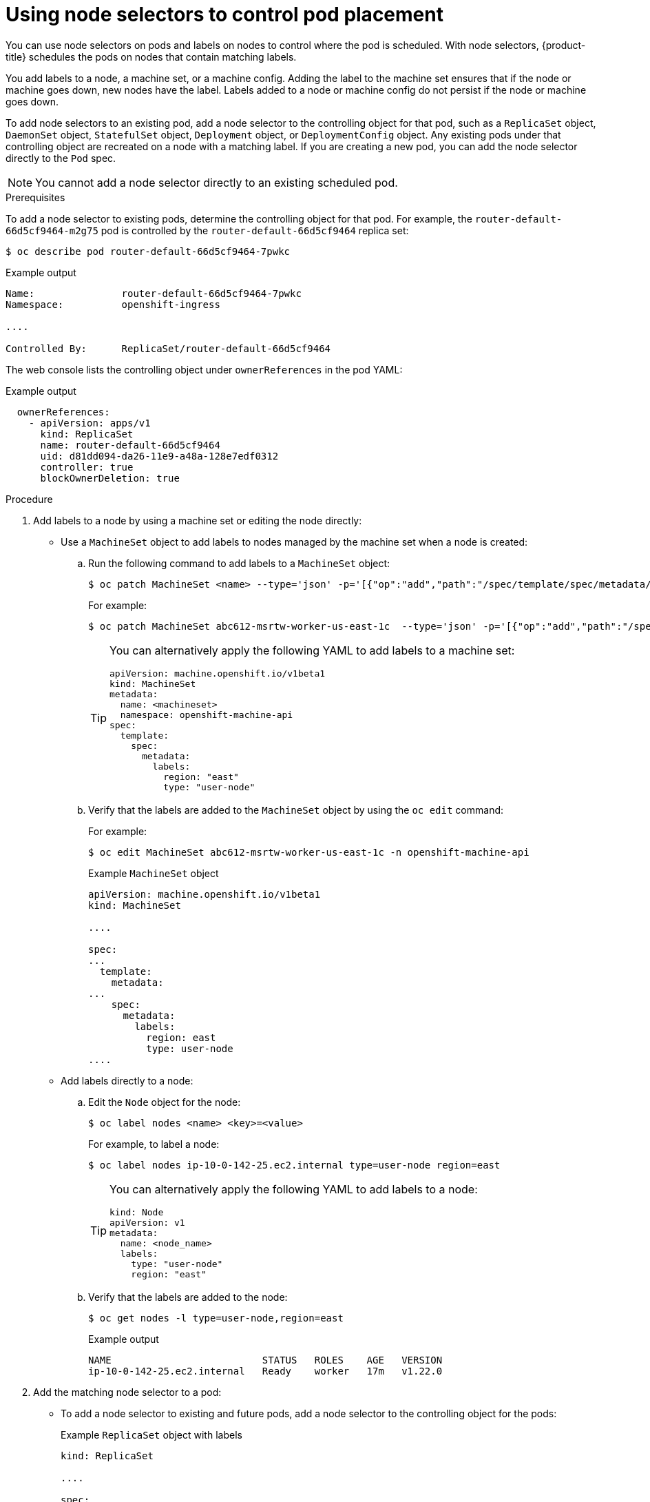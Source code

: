 // Module included in the following assemblies:
//
// * nodes/nodes-scheduler-node-selector.adoc

[id="nodes-scheduler-node-selectors-pod_{context}"]
= Using node selectors to control pod placement

[role="_abstract"]
You can use node selectors on pods and labels on nodes to control where the pod is scheduled. With node selectors, {product-title} schedules the pods on nodes that contain matching labels.

You add labels to a node, a machine set, or a machine config. Adding the label to the machine set ensures that if the node or machine goes down, new nodes have the label. Labels added to a node or machine config do not persist if the node or machine goes down.

To add node selectors to an existing pod, add a node selector to the controlling object for that pod, such as a `ReplicaSet` object, `DaemonSet` object, `StatefulSet` object, `Deployment` object, or `DeploymentConfig` object.
Any existing pods under that controlling object are recreated on a node with a matching label. If you are creating a new pod, you can add the node selector directly to the `Pod` spec.

[NOTE]
====
You cannot add a node selector directly to an existing scheduled pod.
====

.Prerequisites

To add a node selector to existing pods, determine the controlling object for that pod.
For example, the `router-default-66d5cf9464-m2g75` pod is controlled by the `router-default-66d5cf9464`
replica set:

[source,terminal]
----
$ oc describe pod router-default-66d5cf9464-7pwkc
----

.Example output
[source,yaml]
----
Name:               router-default-66d5cf9464-7pwkc
Namespace:          openshift-ingress

....

Controlled By:      ReplicaSet/router-default-66d5cf9464
----

The web console lists the controlling object under `ownerReferences` in the pod YAML:

.Example output
[source,yaml]
----
  ownerReferences:
    - apiVersion: apps/v1
      kind: ReplicaSet
      name: router-default-66d5cf9464
      uid: d81dd094-da26-11e9-a48a-128e7edf0312
      controller: true
      blockOwnerDeletion: true
----

.Procedure

. Add labels to a node by using a machine set or editing the node directly:

* Use a `MachineSet` object to add labels to nodes managed by the machine set when a node is created:

.. Run the following command to add labels to a `MachineSet` object:
+
[source,terminal]
----
$ oc patch MachineSet <name> --type='json' -p='[{"op":"add","path":"/spec/template/spec/metadata/labels", "value":{"<key>"="<value>","<key>"="<value>"}}]'  -n openshift-machine-api
----
+
For example:
+
[source,terminal]
----
$ oc patch MachineSet abc612-msrtw-worker-us-east-1c  --type='json' -p='[{"op":"add","path":"/spec/template/spec/metadata/labels", "value":{"type":"user-node","region":"east"}}]'  -n openshift-machine-api
----
+
[TIP]
====
You can alternatively apply the following YAML to add labels to a machine set:

[source,yaml]
----
apiVersion: machine.openshift.io/v1beta1
kind: MachineSet
metadata:
  name: <machineset>
  namespace: openshift-machine-api
spec:
  template:
    spec:
      metadata:
        labels:
          region: "east"
          type: "user-node"
----
====

.. Verify that the labels are added to the `MachineSet` object by using the `oc edit` command:
+
For example:
+
[source,terminal]
----
$ oc edit MachineSet abc612-msrtw-worker-us-east-1c -n openshift-machine-api
----
+
.Example `MachineSet` object
[source,yaml]
----
apiVersion: machine.openshift.io/v1beta1
kind: MachineSet

....

spec:
...
  template:
    metadata:
...
    spec:
      metadata:
        labels:
          region: east
          type: user-node
....
----

* Add labels directly to a node:

.. Edit the `Node` object for the node:
+
[source,terminal]
----
$ oc label nodes <name> <key>=<value>
----
+
For example, to label a node:
+
[source,terminal]
----
$ oc label nodes ip-10-0-142-25.ec2.internal type=user-node region=east
----
+
[TIP]
====
You can alternatively apply the following YAML to add labels to a node:

[source,yaml]
----
kind: Node
apiVersion: v1
metadata:
  name: <node_name>
  labels:
    type: "user-node"
    region: "east"
----
====

.. Verify that the labels are added to the node:
+
[source,terminal]
----
$ oc get nodes -l type=user-node,region=east
----
+
.Example output
[source,terminal]
----
NAME                          STATUS   ROLES    AGE   VERSION
ip-10-0-142-25.ec2.internal   Ready    worker   17m   v1.22.0
----

. Add the matching node selector to a pod:
+
* To add a node selector to existing and future pods, add a node selector to the controlling object for the pods:
+
.Example `ReplicaSet` object with labels
[source,yaml]
----
kind: ReplicaSet

....

spec:

....

  template:
    metadata:
      creationTimestamp: null
      labels:
        ingresscontroller.operator.openshift.io/deployment-ingresscontroller: default
        pod-template-hash: 66d5cf9464
    spec:
      nodeSelector:
        beta.kubernetes.io/os: linux
        node-role.kubernetes.io/worker: ''
        type: user-node <1>
----
<1> Add the node selector.

* To add a node selector to a specific, new pod, add the selector to the `Pod` object directly:
+
.Example `Pod` object with a node selector
[source,yaml]
----
apiVersion: v1
kind: Pod

....

spec:
  nodeSelector:
    region: east
    type: user-node
----
+
[NOTE]
====
You cannot add a node selector directly to an existing scheduled pod.
====
